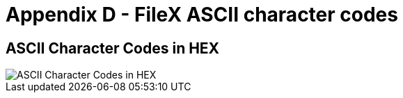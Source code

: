 ////

 Copyright (c) Microsoft
 Copyright (c) 2024-present Eclipse ThreadX contributors
 
 This program and the accompanying materials are made available 
 under the terms of the MIT license which is available at
 https://opensource.org/license/mit.
 
 SPDX-License-Identifier: MIT
 
 Contributors: 
     * Frédéric Desbiens - Initial AsciiDoc version.

////

= Appendix D - FileX ASCII character codes
:description: Learn about the FileX character codes in HEX by reviewing this ASCII character code chart.

== *ASCII Character Codes in HEX*

image::./media/user-guide/ascii-character-codes-hex.png[ASCII Character Codes in HEX]
